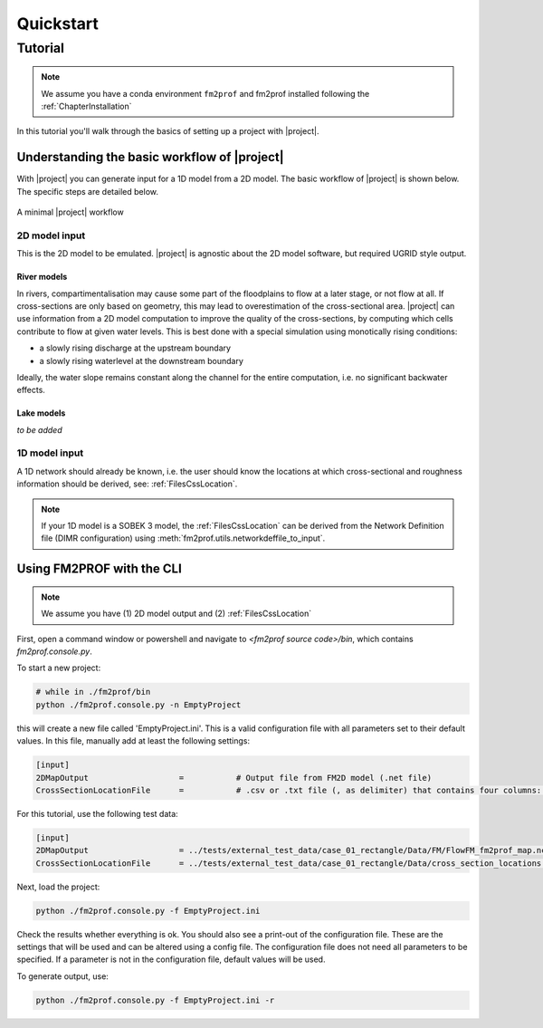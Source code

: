 Quickstart 
====================


Tutorial
---------------------------------

.. note::
    We assume you have a conda environment ``fm2prof`` and fm2prof installed following the :ref:`ChapterInstallation`

In this tutorial you'll walk through the basics of setting up a project with |project|. 


Understanding the basic workflow of |project|
^^^^^^^^^^^^^^^^^^^^^^^^^^^^^^^^^^^^^^^^^^^^^

With |project| you can generate input for a 1D model from a 2D model. The basic workflow of |project| is shown below. The specific steps are detailed below. 

.. figure:: ../figures/basic_workflow.png
    :align: center
    :alt: alternate text
    :figclass: align-center

    A minimal |project| workflow



2D model input
~~~~~~~~~~~~~~~


This is the 2D model to be emulated. |project| is agnostic about the 2D model software, but required UGRID style output. 


River models
............

In rivers, compartimentalisation may cause some part of the floodplains to flow at a later stage, or not flow at all. If cross-sections are only based on geometry, this may lead to overestimation of the cross-sectional area. |project| can use information from a 2D model computation to improve the quality of the cross-sections, by computing which cells contribute to flow at given water levels. This is best done with a special simulation using monotically rising conditions:

* a slowly rising discharge at the upstream boundary
* a slowly rising waterlevel at the downstream boundary

Ideally, the water slope remains constant along the channel for the entire computation, i.e. no significant backwater effects. 

Lake models
............

*to be added* 


1D model input
~~~~~~~~~~~~~~~~

A 1D network should already be known, i.e. the user should know the locations at which cross-sectional and roughness information should be derived, see: :ref:`FilesCssLocation`. 

.. note::
    If your 1D model is a SOBEK 3 model, the :ref:`FilesCssLocation` can be derived from the Network Definition file (DIMR configuration) using :meth:`fm2prof.utils.networkdeffile_to_input`.


Using FM2PROF with the CLI
^^^^^^^^^^^^^^^^^^^^^^^^^^^^^^^^^^^^^^^^^^^^^^^^

.. note::
    We assume you have (1) 2D model output and (2) :ref:`FilesCssLocation`

First, open a command window or powershell and navigate to `<fm2prof source code>/bin`, which contains `fm2prof.console.py`. 

To start a new project:

.. code-block:: bash
    
    # while in ./fm2prof/bin
    python ./fm2prof.console.py -n EmptyProject

this will create a new file called 'EmptyProject.ini'. This is a valid configuration file with all parameters set to their default values. In this file, manually add at least the following settings: 

.. code-block:: text
    
    [input]
    2DMapOutput                   =           # Output file from FM2D model (.net file)
    CrossSectionLocationFile      =           # .csv or .txt file (, as delimiter) that contains four columns: X_coordinate,Y_coordinate,BranchName,Length,Chainage.

For this tutorial, use the following test data:

.. code-block:: text
    
    [input]
    2DMapOutput                   = ../tests/external_test_data/case_01_rectangle/Data/FM/FlowFM_fm2prof_map.nc
    CrossSectionLocationFile      = ../tests/external_test_data/case_01_rectangle/Data/cross_section_locations.xyz

Next, load the project:

.. code-block:: bash

    python ./fm2prof.console.py -f EmptyProject.ini

Check the results whether everything is ok. You should also see a print-out of the configuration file. These are the settings that will be used and can be altered using a config file. The configuration file does not need all parameters to be specified. If a parameter is not in the configuration file, default values will be used. 

To generate output, use:

.. code-block:: bash

    python ./fm2prof.console.py -f EmptyProject.ini -r

